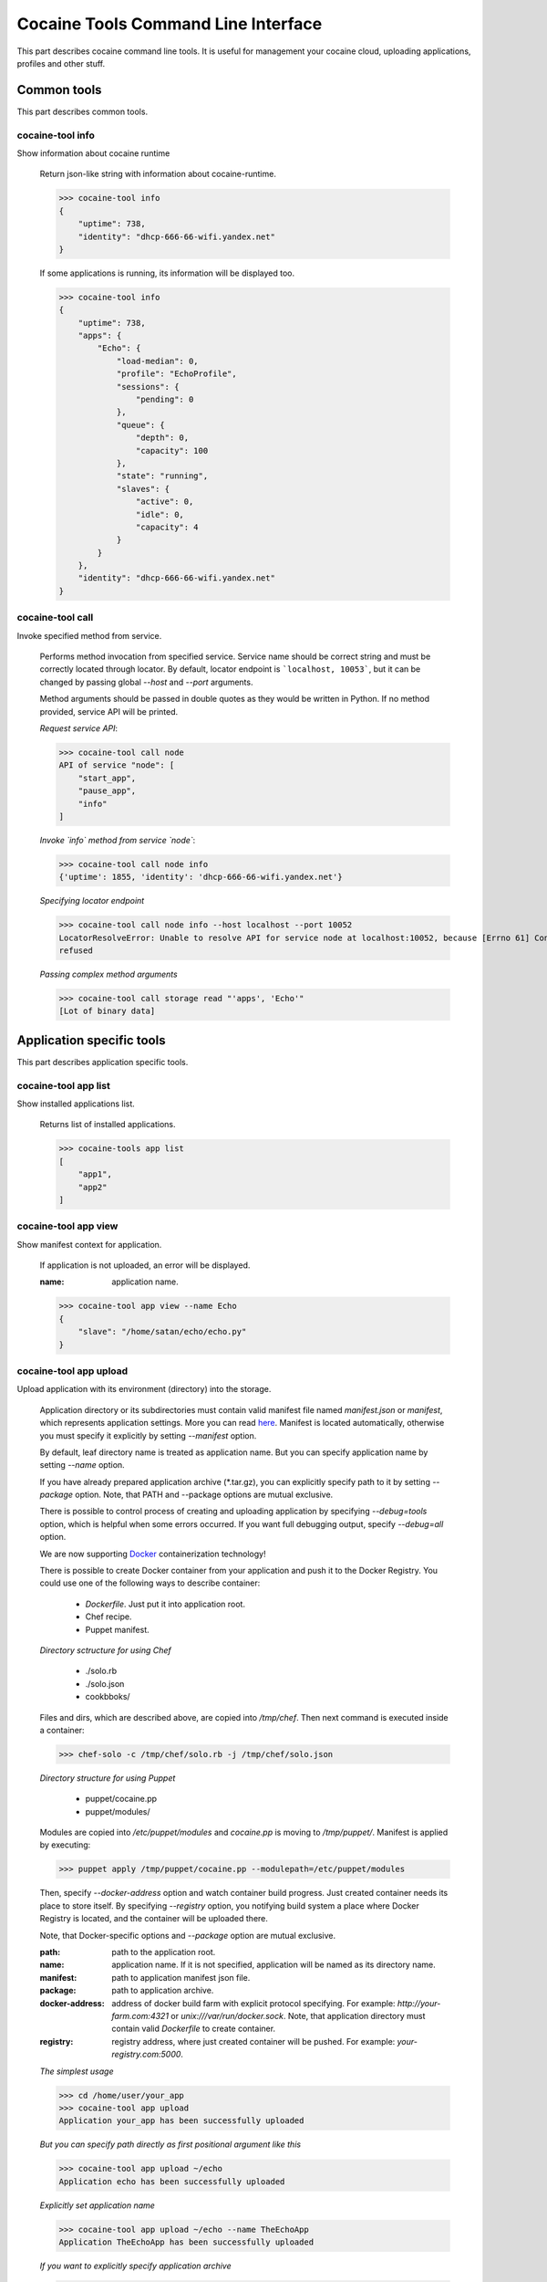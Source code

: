 Cocaine Tools Command Line Interface
====================================
This part describes cocaine command line tools.
It is useful for management your cocaine cloud, uploading applications, profiles and other stuff.


Common tools
------------------------------------
This part describes common tools.


cocaine-tool info
''''''''''''''''''''''''''''''''''''
Show information about cocaine runtime

    Return json-like string with information about cocaine-runtime.

    >>> cocaine-tool info
    {
        "uptime": 738,
        "identity": "dhcp-666-66-wifi.yandex.net"
    }

    If some applications is running, its information will be displayed too.

    >>> cocaine-tool info
    {
        "uptime": 738,
        "apps": {
            "Echo": {
                "load-median": 0,
                "profile": "EchoProfile",
                "sessions": {
                    "pending": 0
                },
                "queue": {
                    "depth": 0,
                    "capacity": 100
                },
                "state": "running",
                "slaves": {
                    "active": 0,
                    "idle": 0,
                    "capacity": 4
                }
            }
        },
        "identity": "dhcp-666-66-wifi.yandex.net"
    }


cocaine-tool call
''''''''''''''''''''''''''''''''''''
Invoke specified method from service.

    Performs method invocation from specified service. Service name should be correct string and must be correctly
    located through locator. By default, locator endpoint is ```localhost, 10053```, but it can be changed by passing
    global `--host` and `--port` arguments.

    Method arguments should be passed in double quotes as they would be written in Python.
    If no method provided, service API will be printed.

    *Request service API*:

    >>> cocaine-tool call node
    API of service "node": [
        "start_app",
        "pause_app",
        "info"
    ]

    *Invoke `info` method from service `node`*:

    >>> cocaine-tool call node info
    {'uptime': 1855, 'identity': 'dhcp-666-66-wifi.yandex.net'}

    *Specifying locator endpoint*

    >>> cocaine-tool call node info --host localhost --port 10052
    LocatorResolveError: Unable to resolve API for service node at localhost:10052, because [Errno 61] Connection
    refused

    *Passing complex method arguments*

    >>> cocaine-tool call storage read "'apps', 'Echo'"
    [Lot of binary data]


Application specific tools
------------------------------------
This part describes application specific tools.

cocaine-tool app list
''''''''''''''''''''''''''''''''''''
Show installed applications list.

    Returns list of installed applications.

    >>> cocaine-tools app list
    [
        "app1",
        "app2"
    ]

cocaine-tool app view
''''''''''''''''''''''''''''''''''''
Show manifest context for application.

    If application is not uploaded, an error will be displayed.

    :name: application name.

    >>> cocaine-tool app view --name Echo
    {
        "slave": "/home/satan/echo/echo.py"
    }

cocaine-tool app upload
''''''''''''''''''''''''''''''''''''
Upload application with its environment (directory) into the storage.

    Application directory or its subdirectories must contain valid manifest file named `manifest.json` or `manifest`,
    which represents application settings. More you can read
    `here <https://github.com/cocaine/cocaine-core/wiki/manifest>`_. Manifest is located automatically, otherwise you
    must specify it explicitly by setting `--manifest` option.

    By default, leaf directory name is treated as application name. But you can specify application name by setting
    `--name` option.

    If you have already prepared application archive (\*.tar.gz), you can explicitly specify path to it by setting
    `--package` option. Note, that PATH and --package options are mutual exclusive.

    There is possible to control process of creating and uploading application by specifying `--debug=tools` option,
    which is helpful when some errors occurred. If you want full debugging output, specify `--debug=all` option.

    We are now supporting `Docker <http://docker.io>`_ containerization technology!

    There is possible to create Docker container from your application and push it to the Docker Registry.
    You could use one of the following ways to describe container:

      + `Dockerfile`. Just put it into application root.
      + Chef recipe.
      + Puppet manifest.

    *Directory sctructure for using Chef*

      + ./solo.rb
      + ./solo.json
      + cookbboks/

    Files and dirs, which are described above, are copied into `/tmp/chef`. Then next command is executed inside a container:

    >>> chef-solo -c /tmp/chef/solo.rb -j /tmp/chef/solo.json

    *Directory structure for using Puppet*

      + puppet/cocaine.pp
      + puppet/modules/

    Modules are copied into `/etc/puppet/modules` and `cocaine.pp` is moving to `/tmp/puppet/`. Manifest is applied by executing:

    >>> puppet apply /tmp/puppet/cocaine.pp --modulepath=/etc/puppet/modules

    Then, specify `--docker-address` option and watch container build progress.
    Just created container needs its place to store itself. By specifying `--registry` option, you notifying build
    system a place where Docker Registry is located, and the container will be uploaded there.

    Note, that Docker-specific options and `--package` option are mutual exclusive.

    :path: path to the application root.
    :name: application name. If it is not specified, application will be named as its directory name.
    :manifest: path to application manifest json file.
    :package: path to application archive.
    :docker-address: address of docker build farm with explicit protocol specifying. For example:
                     `http://your-farm.com:4321` or `unix:///var/run/docker.sock`. Note, that application directory
                     must contain valid `Dockerfile` to create container.
    :registry: registry address, where just created container will be pushed. For example: `your-registry.com:5000`.

    *The simplest usage*

    >>> cd /home/user/your_app
    >>> cocaine-tool app upload
    Application your_app has been successfully uploaded

    *But you can specify path directly as first positional argument like this*

    >>> cocaine-tool app upload ~/echo
    Application echo has been successfully uploaded

    *Explicitly set application name*

    >>> cocaine-tool app upload ~/echo --name TheEchoApp
    Application TheEchoApp has been successfully uploaded

    *If you want to explicitly specify application archive*

    >>> cocaine-tool app upload --name echo --manifest ~/echo/manifest.json --package ~/echo/echo.tar.gz
    Application echo has been successfully uploaded

    *Let's upload application, that contains `Dockerfile` to the Docker*

    >>> cocaine-tool app upload ~/echo --docker-address=http://docker-farm.net:4321 --registry=docker-registry.net:5000
    Local path detected. Creating archive "~/echo"... OK
    Building "http://docker-farm.net:4321/v1.4/build?q=False&t=docker-registry.net%3A5000%2Fecho"... Step 1 : FROM ubuntu
     ---> 8dbd9e392a96
    Step 2 : MAINTAINER Evgeny Safronov "division494@gmail.com"
     ---> Using cache
     ---> 41fe6b0d44a8
    Step 3 : RUN echo "deb http://archive.ubuntu.com/ubuntu precise main universe" > /etc/apt/sources.list
     ---> Using cache
     ---> 1a45facf1e13
    Step 4 : RUN apt-get update
     ---> Using cache
     ---> 1d8ffd3385ef
    Step 5 : RUN apt-get install -y git
     ---> Using cache
     ---> 1b5ad01e42f3
    Step 6 : RUN apt-get install -y nano
     ---> Using cache
     ---> 58d5b0c42376
    Successfully built 58d5b0c42376
    OK
    Pushing "echo" into "docker-registry.net:5000/v1/"... The push refers to a repository [docker-registry.net:5000/echo] (len: 1)
    Sending image list
    Pushing repository docker-registry.net:5000/echo (1 tags)
    Image 8dbd9e392a964056420e5d58ca5cc376ef18e2de93b5cc90e868a1bbc8318c1c already pushed, skipping
    Image 41fe6b0d44a84cebdd88a75c1e6dfca114edc4ce7b65e7748a54e614443c1625 already pushed, skipping
    Image 1a45facf1e139f32c03af3c006e78bb6a6e6134e823e64b714022dce25a0fac1 already pushed, skipping
    Image 1d8ffd3385ef3b9b3614ffc0ddf319dc35c6cbe36375a45a182e5981b50311dc already pushed, skipping
    Image 1b5ad01e42f37a54c569297330ca7cb188d0459e8575df1132779e0d695f916d already pushed, skipping
    Image 58d5b0c4237612c136c3802de6230d03c1b4b1c55d04710bd1bc8ed9befcbb8a already pushed, skipping
    OK

cocaine-tool app remove
''''''''''''''''''''''''''''''''''''
Remove application from storage.

    No error messages will display if specified application is not uploaded.

    :name: application name.

    >>> cocaine-tool app remove --name echo
    The app "echo" has been successfully removed

cocaine-tool app start
''''''''''''''''''''''''''''''''''''
Start application with specified profile.

    Does nothing if application is already running.

    :name: application name.
    :profile: desired profile.

    >>> cocaine-tool app start --name Echo --profile EchoDefault
    {
        "Echo": "the app has been started"
    }

    *If application is already running*

    >>> cocaine-tool app start --name Echo --profile EchoDefault
    {
        "Echo": "the app is already running"
    }

cocaine-tool app pause/stop
''''''''''''''''''''''''''''''''''''
Stop application.

    This command is alias for ```cocaine-tool app stop```.

    :name: application name.

    >>> cocaine-tool app pause --name Echo
    {
        "Echo": "the app has been stopped"
    }

    *For non running application*

    >>> cocaine-tool app pause --name Echo
    {
        "Echo": "the app is not running"
    }

cocaine-tool app restart
''''''''''''''''''''''''''''''''''''
Restart application.

    Executes ```cocaine-tool app pause``` and ```cocaine-tool app start``` sequentially.

    It can be used to quickly change application profile.

    :name: application name.
    :profile: desired profile. If no profile specified, application will be restarted with the current profile.

    *Usual case*

    >>> cocaine-tool app restart --name Echo
    [
        {
            "Echo": "the app has been stopped"
        },
        {
            "Echo": "the app has been started"
        }
    ]

    *If application was not run and no profile name provided*

    >>> cocaine-tool app restart --name Echo
    Error occurred: Application "Echo" is not running and profile not specified

    *But if we specify profile name*

    >>> cocaine-tool app restart --name Echo --profile EchoProfile
    [
        {
            "Echo": "the app is not running"
        },
        {
            "Echo": "the app has been started"
        }
    ]

    *In case wrong profile just stops application*

    >>> cocaine-tool app restart --name Echo --profile EchoProf
    [
        {
            "Echo": "the app has been stopped"
        },
        {
            "Echo": "object 'EchoProf' has not been found in 'profiles'"
        }
    ]

cocaine-tool app check
''''''''''''''''''''''''''''''''''''
Checks application status.

    :name: application name.

    >>> cocaine-tool app check --name Echo
    {
        "Echo": "stopped or missing"
    }


Profile specific tools
------------------------------------
This part describes profile specific tools.

cocaine-tool profile list
''''''''''''''''''''''''''''''''''''
Show installed profiles.

    Returns list of installed profiles.

    >>> cocaine-tool profile list
    [
        "EchoProfile"
    ]

cocaine-tool profile view
''''''''''''''''''''''''''''''''''''
Show profile configuration context.

    :name: profile name

    >>> cocaine-tool profile view --name EchoProfile
    {
        "pool-limit": 4
    }

cocaine-tool profile upload
''''''''''''''''''''''''''''''''''''
Upload profile into the storage.

    :name: profile name.
    :profile: path to the profile json file.

    >>> cocaine-tool profile upload --name EchoProfile --profile ../examples/echo/profile.json
    The profile "EchoProfile" has been successfully uploaded

cocaine-tool profile remove
''''''''''''''''''''''''''''''''''''
Remove profile from the storage.

    :name: profile name.

    >>> cocaine-tool profile remove --name EchoProfile
    The profile "EchoProfile" has been successfully removed


Runlist specific tools
------------------------------------
This part describes runlist specific tools.

cocaine-tool runlist list
''''''''''''''''''''''''''''''''''''
Show uploaded runlists.

    Returns list of installed runlists.

    >>> cocaine-tool runlist list
    [
        "default"
    ]

cocaine-tool runlist view
''''''''''''''''''''''''''''''''''''
Show configuration context for runlist.

    :name: runlist name.

    >>> cocaine-tool runlist view --name default
    {
        "Echo": "EchoProfile"
    }

cocaine-tool runlist edit
''''''''''''''''''''''''''''''''''''
Edit specified runlist interactively.

    Using this command it is possible to edit runlist interactively via one of predefined console text editors:

     * vim
     * emacs
     * nano

    :name: runlist name.

cocaine-tool runlist upload
''''''''''''''''''''''''''''''''''''
Upload runlist with context into the storage.

    :name: runlist name.
    :runlist: path to the runlist configuration json file.

    >>> cocaine-tool runlist upload --name default --runlist ../examples/echo/runlsit.json
    The runlist "default" has been successfully uploaded

cocaine-tool runlist create
''''''''''''''''''''''''''''''''''''
Create runlist and upload it into the storage.

    :name: runlist name.

    >>> cocaine-tool runlist create --name default
    The runlist "default" has been successfully created

cocaine-tool runlist remove
''''''''''''''''''''''''''''''''''''
Remove runlist from the storage.

    :name: runlist name.

    >>> cocaine-tool runlist remove --name default
    The runlist "default" has been successfully removed

cocaine-tool runlist add-app
''''''''''''''''''''''''''''''''''''
Add specified application with profile to the runlist.

    Existence of application or profile is not checked.

    :name: runlist name.
    :app: application name.
    :profile: suggested profile name.
    :force: create runlist if not exists.

    >>> cocaine-tool runlist add-app --name default --app Echo --profile EchoProfile
    {
        "status": "Success",
        "added": {
            "profile": "EchoProfile",
            "app": "Echo"
        },
        "runlist": "default"
    }

cocaine-tool runlist remove-app
''''''''''''''''''''''''''''''''''''
Remove specified application from runlist.

    :name: runlist name.
    :app: application name.

    >>> cocaine-tool runlist remove-app --name default --app Echo
    [  OK  ] Uploading "default"
    {
        "status": "successfully removed",
        "app": "Echo",
        "runlist": "default"
    }

    *In case of wrong runlist name*

    >>> cocaine-tool runlist remove-app --name non-existent-runlist --app Echo
    Runlist non-existent-runlist is missing.

    *If the application is absent in specified runlist*

    >>> cocaine-tool runlist remove-app --name default --app not-existent-app
    {
        "status": "the application named not-existent-app is not in runlist",
        "app": "a",
        "runlist": "default"
    }


Crashlog specific tools
------------------------------------
This part describes crashlog specific tools.

cocaine-tool crashlog list
''''''''''''''''''''''''''''''''''''
Show crashlogs list for application.

    Prints crashlog list in timestamp - uuid format.

    :name: application name.

    >>> cocaine-tool crashlog list --name Echo
    Currently available crashlogs for application 'Echo'
    1372165800114964 Tue Jun 25 17:10:00 2013 2d92aa19-535d-4aa3-9c68-7aa32f9967df
    1372166090866950 Tue Jun 25 17:14:50 2013 e27b2ccc-64a6-4958-a9b4-f2abac974e4a
    1372166371522675 Tue Jun 25 17:19:31 2013 762f2fb8-8d8c-4b1d-ab79-14cdb6332ecb
    1372166822795587 Tue Jun 25 17:27:02 2013 1fd3ca03-3402-4279-8b2b-1e40ff92f4a7

cocaine-tool crashlog view
''''''''''''''''''''''''''''''''''''
Show crashlog for application with specified timestamp.

    :name: application name.
    :timestamp: desired timestamp - time_t format.

    >>> cocaine-tool crashlog view --name Echo --timestamp 1372165800114964
    Crashlog:
      File "/Library/Python/2.7/site-packages/tornado-3.1-py2.7.egg/tornado/ioloop.py", line 672, in start
        self._handlers[fd](fd, events)
      File "/Library/Python/2.7/site-packages/tornado-3.1-py2.7.egg/tornado/stack_context.py", line 331, in wrapped
        raise_exc_info(exc)
      File "/Library/Python/2.7/site-packages/tornado-3.1-py2.7.egg/tornado/stack_context.py", line 302, in wrapped
        ret = fn(*args, **kwargs)
      File "build/bdist.macosx-10.8-intel/egg/cocaine/asio/ev.py", line 93, in proxy
        self._callbacks[(fd, self.WRITE)]()
      File "build/bdist.macosx-10.8-intel/egg/cocaine/asio/stream.py", line 128, in _on_event
        sent = self.pipe.write(buffer(current, self.tx_offset))
    TypeError: an integer is required
    ERROR:tornado.application:Exception in I/O handler for fd 11

cocaine-tool crashlog remove
''''''''''''''''''''''''''''''''''''
Remove crashlog for application with specified timestamp from the storage.

    :name: application name.
    :timestamp: desired timestamp - time_t format.

    >>> cocaine-tool crashlog remove --name Echo --timestamp 1372165800114964
    Crashlog for app "Echo" has been removed

cocaine-tool crashlog removeall
''''''''''''''''''''''''''''''''''''
Remove all crashlogs for application from the storage.

    :name: application name.

    >>> cocaine-tool crashlog removeall --name Echo
    Crashlogs for app "Echo" have been removed


Routing group specific tools
------------------------------------
This part describes routing group specific tools.

cocaine-tool group list
''''''''''''''''''''''''''''''''''''
Show currently uploaded routing groups.

    Routing groups are located in the storage.

    >>> cocaine-tool group list
    [
        "new_group"
    ]

cocaine-tool group view
''''''''''''''''''''''''''''''''''''
Show content of specified routing group.

    :name: routing group name.

    >>> cocaine-tool group view new_group
    {
        "app": 2
    }

cocaine-tool group create
''''''''''''''''''''''''''''''''''''
Create new routing group and (optionally) specify its content.

    Specified content can be both direct json expression in single quotes, or path to the json file with settings.
    The settings itself must be key-value list, where `key` represents application name, and `value` represents its
    weight. For example:

    >>> cocaine-tool group create new_group '{
        "app": 1,
        "another_app": 2
    }'

    Let's create it from file:

    >>> cocaine-tool group create new_group ../group.json

    :name: routing group name.
    :content: routing group content. It can be both path to the json file, or typed direct expression in single quotes.

    .. warning:: All application weights must be positive integers.

cocaine-tool group remove
''''''''''''''''''''''''''''''''''''
Remove existing routing group.

    :name: routing group name.

    >>> cocaine-tool group remove new_group

cocaine-tool group refresh
''''''''''''''''''''''''''''''''''''
Refresh routing group or groups, forcing locator to reread them from storage.

    :name: routing group name.

    .. note:: If group name is empty this command will refresh all groups.

    Let's refresh all groups:

    >>> cocaine-tool group refresh

    Or maybe only one:

    >>> cocaine-tool group refresh new_group

cocaine-tool group push
''''''''''''''''''''''''''''''''''''
Add application with its weight into the routing group.

    :name: routing group name.
    :app: application name.
    :weight: positive integer meaning application weight.

    .. warning:: application weight must be positive integer.

    Let's push application `echo` to the routing group `new_group` with weight `42`:

    >>> cocaine-tool group push new_group echo 42

cocaine-tool group pop
''''''''''''''''''''''''''''''''''''
Remove application from routing group.

    :name: routing group name.
    :app: application name.

    Here we are removing `echo` application from routing group `new_group`:

    >>> cocaine-tool group pop new_group echo
